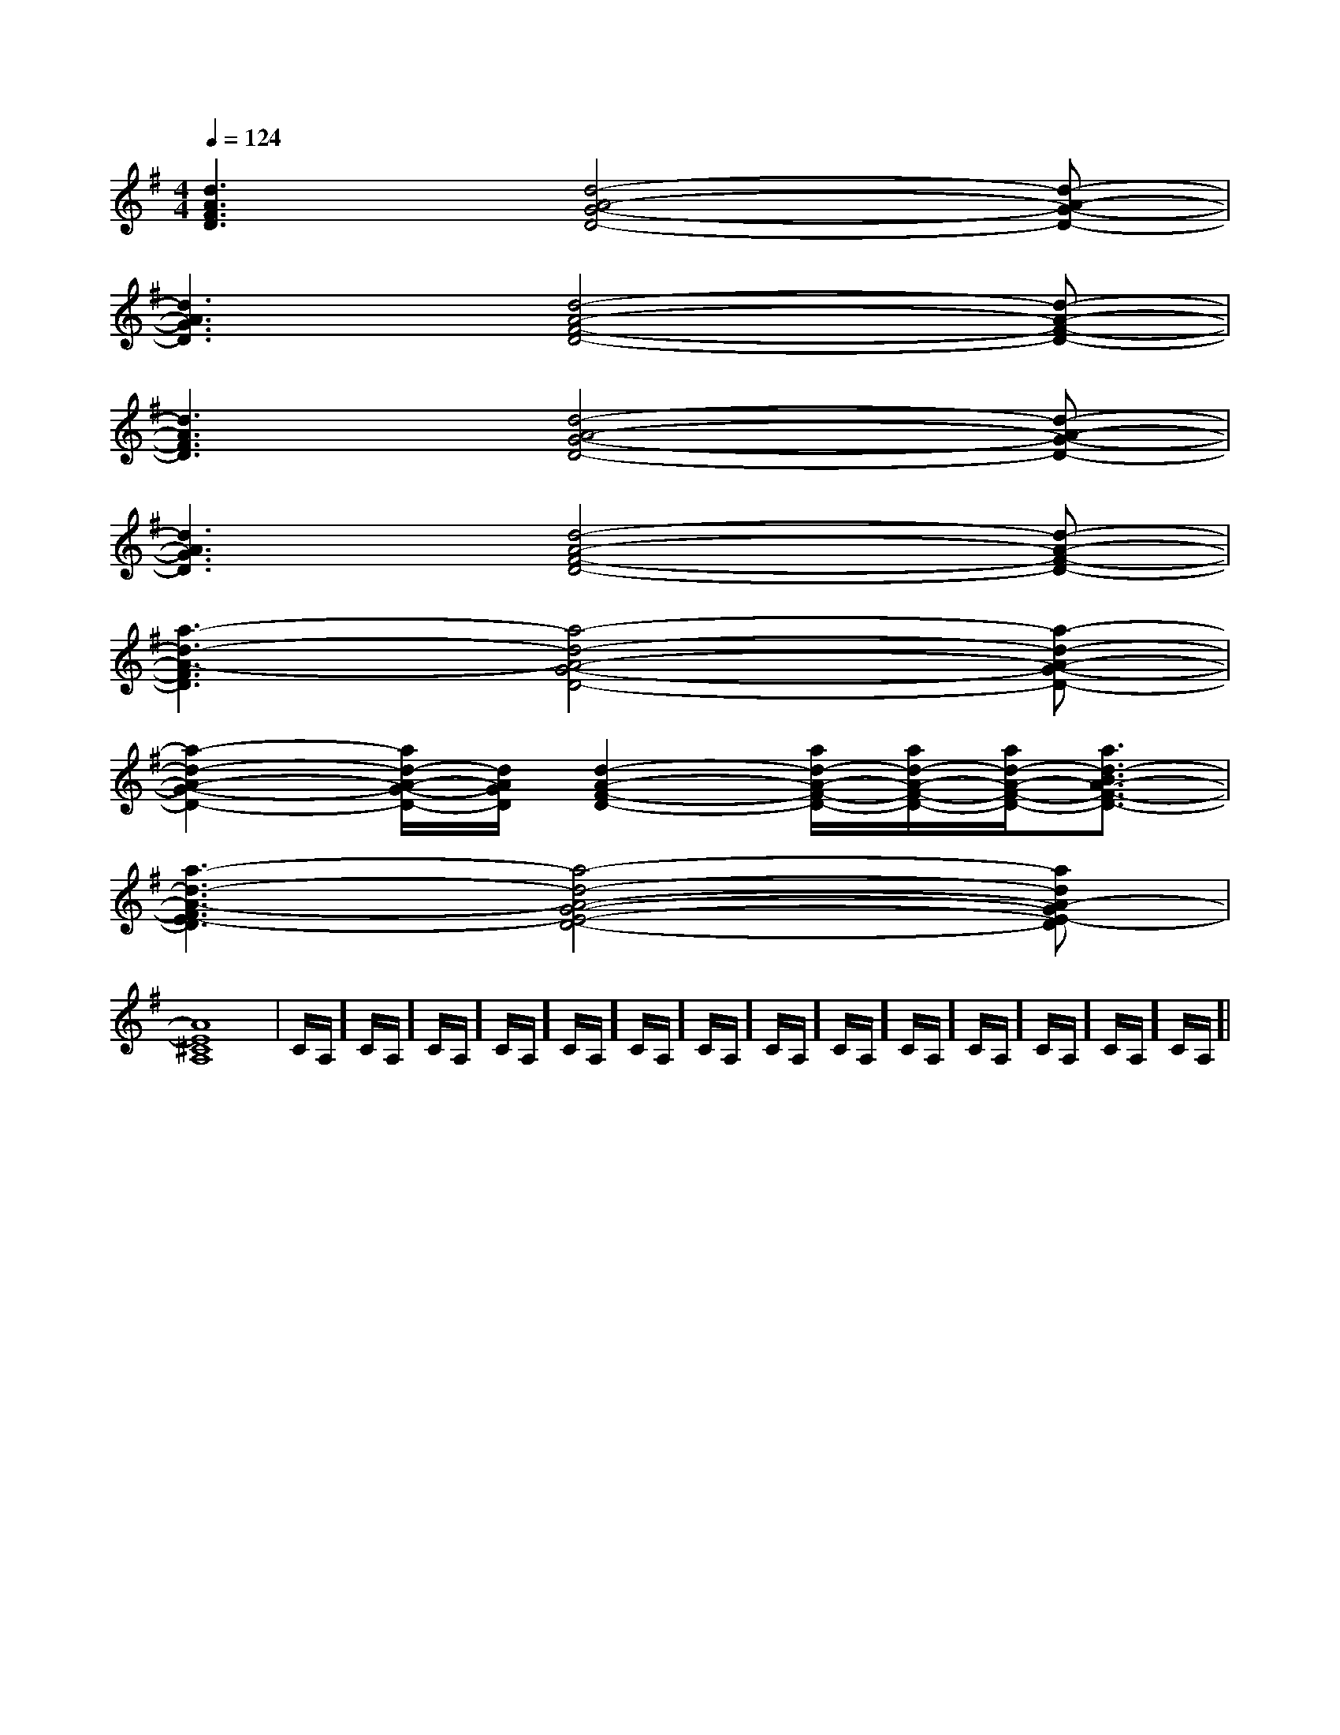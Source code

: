 X:1
T:
M:4/4
L:1/8
Q:1/4=124
K:G
%1sharps
%%MIDI program 0
V:1
%%MIDI program 0
[d3A3F3D3][d4-A4-G4-D4-][d-A-G-D-]|
[d3A3G3D3][d4-A4-F4-D4-][d-A-F-D-]|
[d3A3F3D3][d4-A4-G4-D4-][d-A-G-D-]|
[d3A3G3D3][d4-A4-F4-D4-][d-A-F-D-]|
[a3-d3-A3-F3D3][a4-d4-A4-G4-D4-][a-d-A-G-D-]|
[a2-d2-A2-G2-D2-][a/2d/2-A/2-G/2-D/2-][d/2A/2G/2D/2][d2-A2-F2-D2-][a/2d/2-A/2-F/2-D/2-][a/2d/2-A/2-F/2-D/2-][a/2d/2-A/2-F/2-D/2-][a3/2d3/2-B3/2A3/2-F3/2-D3/2-]|
[a3-d3-A3-F3E3-D3][a4-d4-A4-G4-E4-D4-][adA-GE-D]|
[A8E8^C8A,8]|C/2A,/2]C/2A,/2]C/2A,/2]C/2A,/2]C/2A,/2]C/2A,/2]C/2A,/2]C/2A,/2]C/2A,/2]C/2A,/2]C/2A,/2]C/2A,/2]C/2A,/2]C/2A,/2]|
|
|
|
|
|
|
|
|
|
|
|
|
|
|
[C-A,-E,-A,,-][C-A,-E,-A,,-][C-A,-E,-A,,-][C-A,-E,-A,,-][C-A,-E,-A,,-][C-A,-E,-A,,-][C-A,-E,-A,,-][C-A,-E,-A,,-][C-A,-E,-A,,-][C-A,-E,-A,,-][C-A,-E,-A,,-][C-A,-E,-A,,-][C-A,-E,-A,,-][C-A,-E,-A,,-][C-A,-E,-A,,-]C,B,,C,B,,C,B,,C,B,,C,B,,C,B,,C,B,,C,B,,C,B,,C,B,,C,B,,C,B,,C,B,,C,B,,D,2-D,/2-D,2-D,/2-D,2-D,/2-D,2-D,/2-D,2-D,/2-D,2-D,/2-D,2-D,/2-D,2-D,/2-D,2-D,/2-D,2-D,/2-D,2-D,/2-D,2-D,/2-D,2-D,/2-D,2-D,/2-D,2-D,/2-B,/2-E,/2-E,,/2-]B,/2-E,/2-E,,/2-]B,/2-E,/2-E,,/2-]B,/2-E,/2-E,,/2-]B,/2-E,/2-E,,/2-]B,/2-E,/2-E,,/2-]B,/2-E,/2-E,,/2-]B,/2-E,/2-E,,/2-]B,/2-E,/2-E,,/2-]B,/2-E,/2-E,,/2-]B,/2-E,/2-E,,/2-]B,/2-E,/2-E,,/2-]B,/2-E,/2-E,,/2-]B,/2-E,/2-E,,/2-]B,/2-E,/2-E,,/2-]A,^F,A,^F,A,^F,A,^F,A,^F,A,^F,A,^F,A,^F,A,^F,A,^F,A,^F,A,^F,A,^F,A,^F,A,^F,[A,B,,-][A,B,,-][A,B,,-][A,B,,-][A,B,,-][A,B,,-][A,B,,-][A,B,,-][A,B,,-][A,B,,-][A,B,,-][A,B,,-][A,B,,-][A,B,,-][A,B,,-][G/2-^D/2-C/2-[G/2-^D/2-C/2-[G/2-^D/2-C/2-[G/2-^D/2-C/2-[G/2-^D/2-C/2-[G/2-^D/2-C/2-[G/2-^D/2-C/2-[G/2-^D/2-C/2-[G/2-^D/2-C/2-[G/2-^D/2-C/2-[G/2-^D/2-C/2-[G/2-^D/2-C/2-[G/2-^D/2-C/2-[G/2-^D/2-C/2-[G/2-^D/2-C/2-[E2C2][E2C2][E2C2][E2C2][E2C2][E2C2][E2C2][E2C2][E2C2][E2C2][E2C2][E2C2][E2C2][E2C2][E2C2]c3/2c3/2c3/2c3/2c3/2c3/2c3/2c3/2c3/2c3/2c3/2c3/2c3/2c3/2c3/2F,,,]F,,,]F,,,]F,,,]F,,,]F,,,]F,,,]F,,,]F,,,]F,,,]F,,,]F,,,]F,,,]F,,,]F,,,]c3/2c3/2c3/2c3/2c3/2c3/2c3/2c3/2c3/2c3/2c3/2c3/2c3/2c3/2[B/2-^G/2-E/2-[B/2-^G/2-E/2-[B/2-^G/2-E/2-[B/2-^G/2-E/2-[B/2-^G/2-E/2-[B/2-^G/2-E/2-[B/2-^G/2-E/2-[B/2-^G/2-E/2-[B/2-^G/2-E/2-[B/2-^G/2-E/2-[B/2-^G/2-E/2-[B/2-^G/2-E/2-[B/2-^G/2-E/2-[B/2-^G/2-E/2-[B/2-^G/2-E/2-c3/2c3/2c3/2c3/2c3/2c3/2c3/2c3/2c3/2c3/2c3/2c3/2c3/2c3/2[E2C2][E2C2][E2C2][E2C2][E2C2][E2C2][E2C2][E2C2][E2C2][E2C2][E2C2][E2C2][E2C2][E2C2]=F]=F]=F]=F]=F]=F]=F]=F]=F]=F]=F]=F]=F]=F]